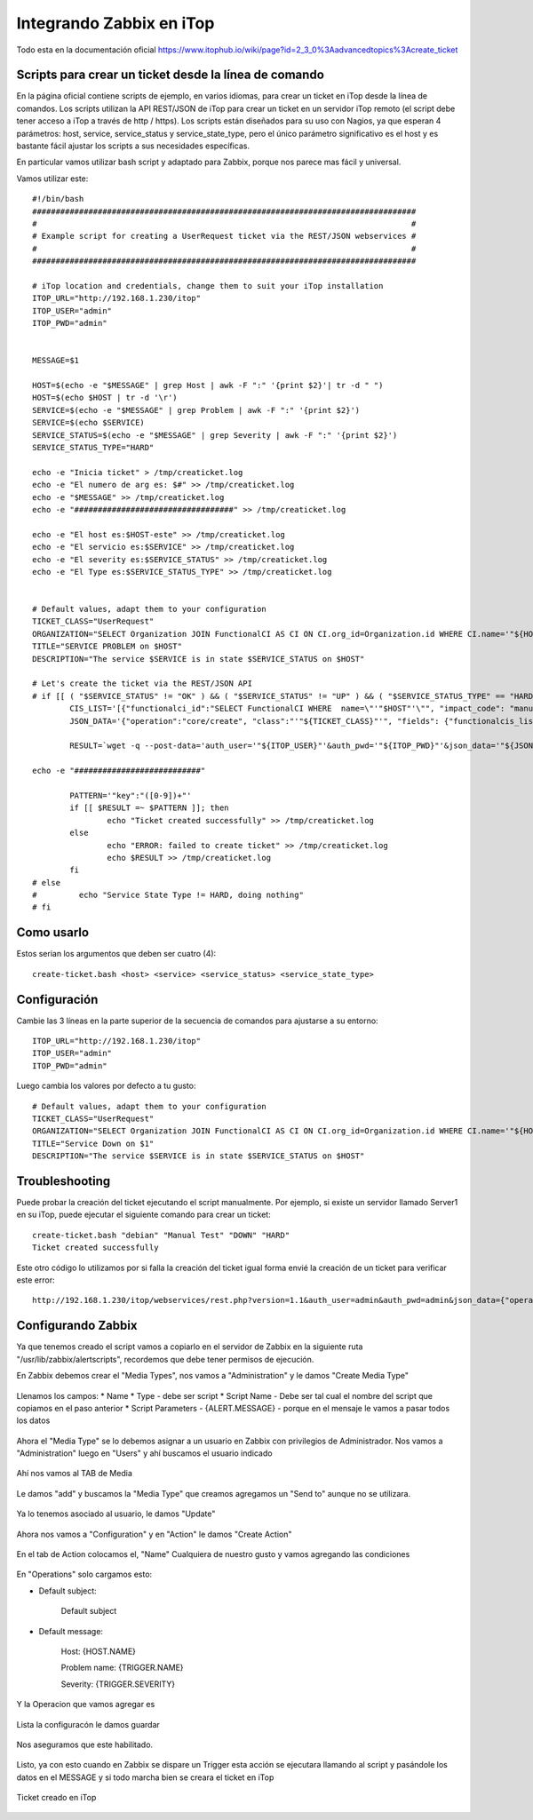 Integrando Zabbix en iTop
=============================

Todo esta en la documentación oficial https://www.itophub.io/wiki/page?id=2_3_0%3Aadvancedtopics%3Acreate_ticket


Scripts para crear un ticket desde la línea de comando
+++++++++++++++++++++++++++++++++++++++++++++++++++++++

En la página oficial contiene scripts de ejemplo, en varios idiomas, para crear un ticket en iTop desde la línea de comandos. Los scripts utilizan la API REST/JSON de iTop para crear un ticket en un servidor iTop remoto (el script debe tener acceso a iTop a través de http / https). Los scripts están diseñados para su uso con Nagios, ya que esperan 4 parámetros: host, service, service_status y service_state_type, pero el único parámetro significativo es el host y es bastante fácil ajustar los scripts a sus necesidades específicas.

En particular vamos utilizar bash script y adaptado para Zabbix, porque nos parece mas fácil y universal.

Vamos utilizar este::

	#!/bin/bash
	##################################################################################
	#                                                                                #
	# Example script for creating a UserRequest ticket via the REST/JSON webservices #
	#                                                                                #
	##################################################################################
	 
	# iTop location and credentials, change them to suit your iTop installation
	ITOP_URL="http://192.168.1.230/itop"
	ITOP_USER="admin"
	ITOP_PWD="admin"
	 
	 
	MESSAGE=$1

	HOST=$(echo -e "$MESSAGE" | grep Host | awk -F ":" '{print $2}'| tr -d " ")
	HOST=$(echo $HOST | tr -d '\r')
	SERVICE=$(echo -e "$MESSAGE" | grep Problem | awk -F ":" '{print $2}')
	SERVICE=$(echo $SERVICE)
	SERVICE_STATUS=$(echo -e "$MESSAGE" | grep Severity | awk -F ":" '{print $2}')
	SERVICE_STATUS_TYPE="HARD"

	echo -e "Inicia ticket" > /tmp/creaticket.log
	echo -e "El numero de arg es: $#" >> /tmp/creaticket.log
	echo -e "$MESSAGE" >> /tmp/creaticket.log
	echo -e "##################################" >> /tmp/creaticket.log

	echo -e "El host es:$HOST-este" >> /tmp/creaticket.log
	echo -e "El servicio es:$SERVICE" >> /tmp/creaticket.log
	echo -e "El severity es:$SERVICE_STATUS" >> /tmp/creaticket.log
	echo -e "El Type es:$SERVICE_STATUS_TYPE" >> /tmp/creaticket.log


	# Default values, adapt them to your configuration
	TICKET_CLASS="UserRequest"
	ORGANIZATION="SELECT Organization JOIN FunctionalCI AS CI ON CI.org_id=Organization.id WHERE CI.name='"${HOST}"'"
	TITLE="SERVICE PROBLEM on $HOST"
	DESCRIPTION="The service $SERVICE is in state $SERVICE_STATUS on $HOST"
	 
	# Let's create the ticket via the REST/JSON API
	# if [[ ( "$SERVICE_STATUS" != "OK" ) && ( "$SERVICE_STATUS" != "UP" ) && ( "$SERVICE_STATUS_TYPE" == "HARD" ) ]]; then
		CIS_LIST='[{"functionalci_id":"SELECT FunctionalCI WHERE  name=\"'"$HOST"'\"", "impact_code": "manual"}]'
		JSON_DATA='{"operation":"core/create", "class":"'"${TICKET_CLASS}"'", "fields": {"functionalcis_list":'"${CIS_LIST}"', "org_id":"'"${ORGANIZATION}"'", "title":"'"$TITLE"'", "description":"'"$DESCRIPTION"'"}, "comment": "Created by the Monitoring", "output_fields": "id"}'
	 
		RESULT=`wget -q --post-data='auth_user='"${ITOP_USER}"'&auth_pwd='"${ITOP_PWD}"'&json_data='"${JSON_DATA}" --no-check-certificate -O -  "${ITOP_URL}/webservices/rest.php?version=1.0"`
	 
	echo -e "###########################"

		PATTERN='"key":"([0-9])+"'
		if [[ $RESULT =~ $PATTERN ]]; then
		        echo "Ticket created successfully" >> /tmp/creaticket.log
		else
		        echo "ERROR: failed to create ticket" >> /tmp/creaticket.log
		        echo $RESULT >> /tmp/creaticket.log
		fi
	# else
	#         echo "Service State Type != HARD, doing nothing"
	# fi






Como usarlo
++++++++++++++++

Estos serian los argumentos que deben ser cuatro (4)::

	create-ticket.bash <host> <service> <service_status> <service_state_type>


Configuración
++++++++++++++

Cambie las 3 líneas en la parte superior de la secuencia de comandos para ajustarse a su entorno::

	ITOP_URL="http://192.168.1.230/itop"
	ITOP_USER="admin"
	ITOP_PWD="admin"


Luego cambia los valores por defecto a tu gusto::

	# Default values, adapt them to your configuration
	TICKET_CLASS="UserRequest"
	ORGANIZATION="SELECT Organization JOIN FunctionalCI AS CI ON CI.org_id=Organization.id WHERE CI.name='"${HOST}"'"
	TITLE="Service Down on $1"
	DESCRIPTION="The service $SERVICE is in state $SERVICE_STATUS on $HOST"


Troubleshooting
++++++++++++++++++++++++

Puede probar la creación del ticket ejecutando el script manualmente. Por ejemplo, si existe un servidor llamado Server1 en su iTop, puede ejecutar el siguiente comando para crear un ticket::

	create-ticket.bash "debian" "Manual Test" "DOWN" "HARD"
	Ticket created successfully

Este otro código lo utilizamos por si falla la creación del ticket igual forma envié la creación de un ticket para verificar este error::

	http://192.168.1.230/itop/webservices/rest.php?version=1.1&auth_user=admin&auth_pwd=admin&json_data={"operation":"core/create","class":"UserRequest","output_fields":"id","comment":"ErrtoZabbix","fields":{"org_id":"1","title":"Error create Ticket","description":"Error to create ticket from Zabbix, please contacte the TI Master"}}


Configurando Zabbix
+++++++++++++++++++++++++++++

Ya que tenemos creado el script vamos a copiarlo en el servidor de Zabbix en la siguiente ruta "/usr/lib/zabbix/alertscripts", recordemos que debe tener permisos de ejecución.

En Zabbix debemos crear el "Media Types", nos vamos a "Administration" y le damos "Create Media Type"



.. figure:: ../images/integrations/14.png




Llenamos los campos:
* Name
* Type  - debe ser script
* Script Name - Debe ser tal cual el nombre del script que copiamos en el paso anterior
* Script Parameters - {ALERT.MESSAGE}  - porque en el mensaje le vamos a pasar todos los datos




.. figure:: ../images/integrations/15.png



Ahora el "Media Type" se lo debemos asignar a un usuario en Zabbix con privilegios de Administrador. Nos vamos a "Administration" luego en "Users" y ahí buscamos el usuario indicado



.. figure:: ../images/integrations/16.png



Ahí nos vamos al TAB de Media 



.. figure:: ../images/integrations/17.png



Le damos "add" y buscamos la "Media Type" que creamos agregamos un "Send to" aunque no se utilizara.



.. figure:: ../images/integrations/18.png



Ya lo tenemos asociado al usuario, le damos "Update"



.. figure:: ../images/integrations/19.png



Ahora nos vamos a "Configuration" y en "Action" le damos "Create Action"



.. figure:: ../images/integrations/20.png




En el tab de Action colocamos el, "Name" Cualquiera de nuestro gusto y vamos agregando las condiciones



.. figure:: ../images/integrations/21.png



En "Operations" solo cargamos esto:

* Default subject:

	Default subject


* Default message:

	Host: {HOST.NAME}

	Problem name: {TRIGGER.NAME}

	Severity: {TRIGGER.SEVERITY}


.. figure:: ../images/integrations/22.png



Y la Operacion que vamos agregar es



.. figure:: ../images/integrations/23.png




Lista la configuracón le damos guardar



.. figure:: ../images/integrations/24.png



Nos aseguramos que este habilitado.



.. figure:: ../images/integrations/25.png




Listo, ya con esto cuando en Zabbix se dispare un Trigger esta acción se ejecutara llamando al script y pasándole los datos en el MESSAGE y si todo marcha bien se creara el ticket en iTop



.. figure:: ../images/integrations/26.png




Ticket creado en iTop



.. figure:: ../images/integrations/27.png






.. figure:: ../images/integrations/28.png







 




